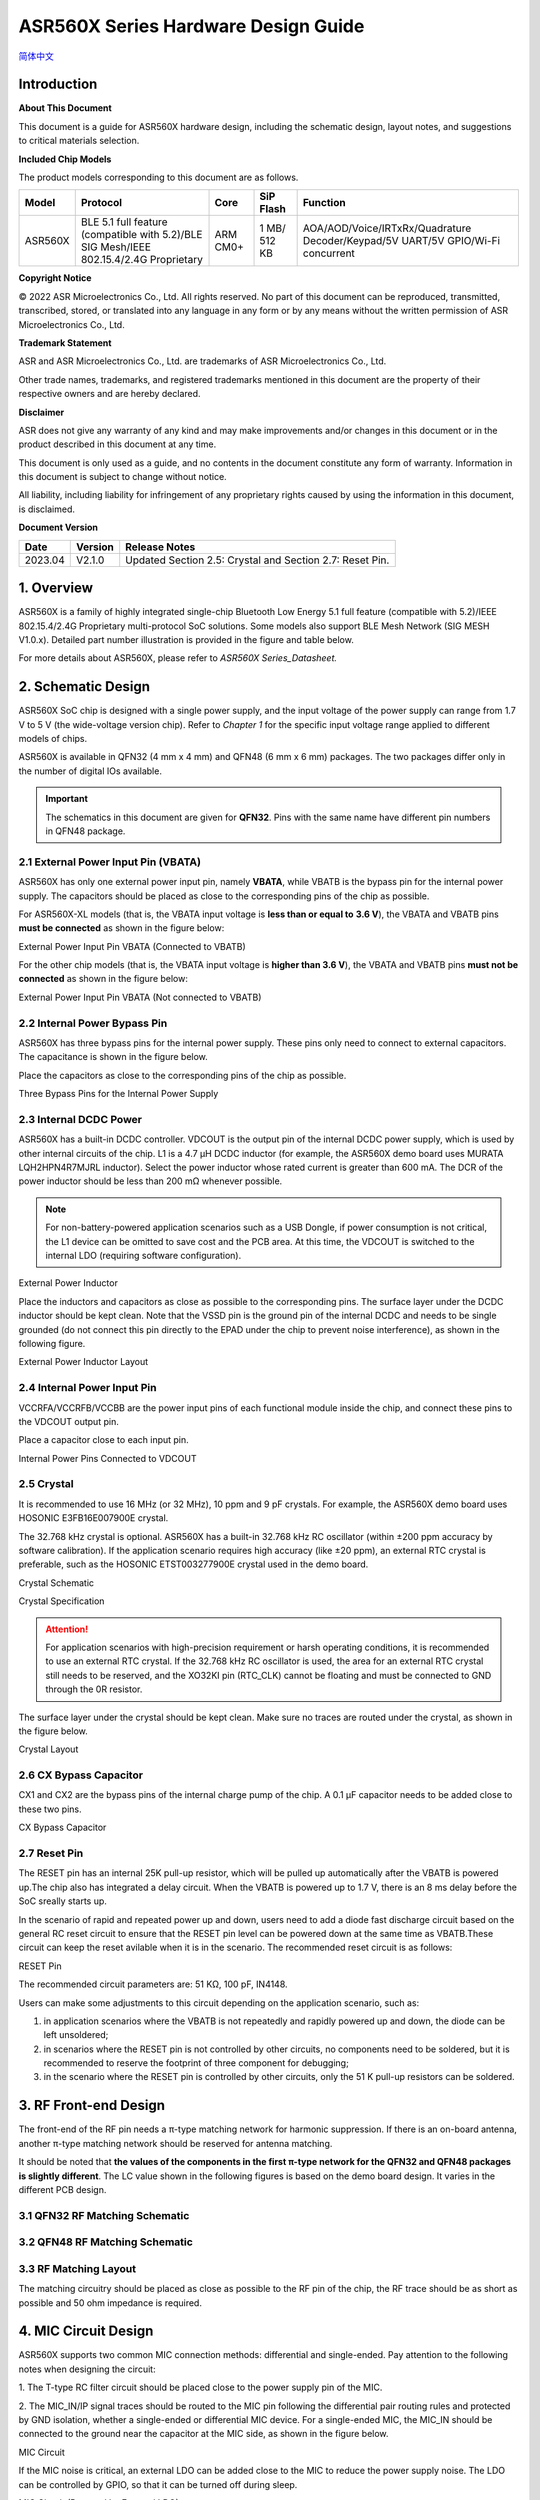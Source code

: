 ASR560X Series Hardware Design Guide
====================
`简体中文 <https://asriot-cn.readthedocs.io/zh/latest/ASR560X/硬件介绍/硬件设计.html>`_


Introduction
------------

**About This Document**

This document is a guide for ASR560X hardware design, including the schematic design, layout notes, and suggestions to critical materials selection.

**Included Chip Models**

The product models corresponding to this document are as follows.

+---------+----------------------------------------------------------------------------------------+----------+--------------+---------------------------------------------------------------------------------+
| Model   | Protocol                                                                               | Core     | SiP Flash    | Function                                                                        |
+=========+========================================================================================+==========+==============+=================================================================================+
| ASR560X | BLE 5.1 full feature (compatible with 5.2)/BLE SIG Mesh/IEEE 802.15.4/2.4G Proprietary | ARM CM0+ | 1 MB/ 512 KB | AOA/AOD/Voice/IRTxRx/Quadrature Decoder/Keypad/5V UART/5V GPIO/Wi-Fi concurrent |
+---------+----------------------------------------------------------------------------------------+----------+--------------+---------------------------------------------------------------------------------+


**Copyright Notice**

© 2022 ASR Microelectronics Co., Ltd. All rights reserved. No part of this document can be reproduced, transmitted, transcribed, stored, or translated into any language in any form or by any means without the written permission of ASR Microelectronics Co., Ltd.

**Trademark Statement**

ASR and ASR Microelectronics Co., Ltd. are trademarks of ASR Microelectronics Co., Ltd. 

Other trade names, trademarks, and registered trademarks mentioned in this document are the property of their respective owners and are hereby declared.

**Disclaimer**

ASR does not give any warranty of any kind and may make improvements and/or changes in this document or in the product described in this document at any time.

This document is only used as a guide, and no contents in the document constitute any form of warranty. Information in this document is subject to change without notice.

All liability, including liability for infringement of any proprietary rights caused by using the information in this document, is disclaimed.


**Document Version**

======== =========== =============================================
**Date** **Version** **Release Notes**
======== =========== =============================================
2023.04  V2.1.0      Updated Section 2.5: Crystal and Section 2.7: Reset Pin.
======== =========== =============================================

1. Overview
--------------------------------------------------------

ASR560X is a family of highly integrated single-chip Bluetooth Low Energy 5.1 full feature (compatible with 5.2)/IEEE 802.15.4/2.4G Proprietary multi-protocol SoC solutions. Some models also support BLE Mesh Network (SIG MESH V1.0.x). Detailed part number illustration is provided in the figure and table below.

.. raw:: html

   <center>

|image1|

|image2|

.. raw:: html

   </center>


For more details about ASR560X, please refer to *ASR560X Series_Datasheet.*

2. Schematic Design
--------------------------------------------------------

ASR560X SoC chip is designed with a single power supply, and the input voltage of the power supply can range from 1.7 V to 5 V (the wide-voltage version chip). Refer to *Chapter 1* for the specific input voltage range applied to different models of chips.

ASR560X is available in QFN32 (4 mm x 4 mm) and QFN48 (6 mm x 6 mm) packages. The two packages differ only in the number of digital IOs available. 

.. important:: The schematics in this document are given for **QFN32**. Pins with the same name have different pin numbers in QFN48 package.

2.1 External Power Input Pin (VBATA)
~~~~~~~~~~~~~~~~~~~~~~~~~~~~~~~~~~~~~~~~~~~~~~~~~~~~~~~~~~~~~~~~~~~~~~~

ASR560X has only one external power input pin, namely **VBATA**, while VBATB is the bypass pin for the internal power supply. The capacitors should be placed as close to the corresponding pins of the chip as possible.

For ASR560X-XL models (that is, the VBATA input voltage is **less than or equal to** **3.6 V**), the VBATA and VBATB pins **must be connected** as shown in the figure below:

.. raw:: html

   <center>

|image3|

External Power Input Pin VBATA (Connected to VBATB)

.. raw:: html

   </center>

For the other chip models (that is, the VBATA input voltage is **higher than 3.6 V**), the VBATA and VBATB pins **must not be connected** as shown in the figure below:

.. raw:: html

   <center>

|image4|

External Power Input Pin VBATA (Not connected to VBATB)

.. raw:: html

   </center>


2.2 Internal Power Bypass Pin
~~~~~~~~~~~~~~~~~~~~~~~~~~~~~~~~~~~~~~~~~~~~~~~~~~~~~~~~~~~~~~~~~~~~~~~

ASR560X has three bypass pins for the internal power supply. These pins only need to connect to external capacitors. The capacitance is shown in the figure below.

Place the capacitors as close to the corresponding pins of the chip as possible.

.. raw:: html

   <center>

|image5|

Three Bypass Pins for the Internal Power Supply

.. raw:: html

   </center>


2.3 Internal DCDC Power
~~~~~~~~~~~~~~~~~~~~~~~~~~~~~~~~~~~~~~~~~~~~~~~~~~~~~~~~~~~~~~~~~~~~~~~

ASR560X has a built-in DCDC controller. VDCOUT is the output pin of the internal DCDC power supply, which is used by other internal circuits of the chip. L1 is a 4.7 μH DCDC inductor (for example, the ASR560X demo board uses MURATA LQH2HPN4R7MJRL inductor). Select the power inductor whose rated current is greater than 600 mA. The DCR of the power inductor should be less than 200 mΩ whenever possible.

.. note:: For non-battery-powered application scenarios such as a USB Dongle, if power consumption is not critical, the L1 device can be omitted to save cost and the PCB area. At this time, the VDCOUT is switched to the internal LDO (requiring software configuration).

.. raw:: html

   <center>

|image6|

External Power Inductor

.. raw:: html

   </center>


Place the inductors and capacitors as close as possible to the corresponding pins. The surface layer under the DCDC inductor should be kept clean. Note that the VSSD pin is the ground pin of the internal DCDC and needs to be single grounded (do not connect this pin directly to the EPAD under the chip to prevent noise interference), as shown in the following figure.

.. raw:: html

   <center>

|image7|

External Power Inductor Layout

.. raw:: html

   </center>



2.4 Internal Power Input Pin
~~~~~~~~~~~~~~~~~~~~~~~~~~~~~~~~~~~~~~~~~~~~~~~~~~~~~~~~~~~~~~~~~~~~~~~

VCCRFA/VCCRFB/VCCBB are the power input pins of each functional module inside the chip, and connect these pins to the VDCOUT output pin.

Place a capacitor close to each input pin.

.. raw:: html

   <center>

|image8|

Internal Power Pins Connected to VDCOUT

.. raw:: html

   </center>


2.5 Crystal
~~~~~~~~~~~~~~~~~~~~~~~~~~~~~~~~~~~~~~~~~~~~~~~~~~~~~~~~~~~~~~~~~~~~~~~

It is recommended to use 16 MHz (or 32 MHz), 10 ppm and 9 pF crystals. For example, the ASR560X demo board uses HOSONIC E3FB16E007900E crystal.

The 32.768 kHz crystal is optional. ASR560X has a built-in 32.768 kHz RC oscillator (within ±200 ppm accuracy by software calibration). If the application scenario requires high accuracy (like ±20 ppm), an external RTC crystal is preferable, such as the HOSONIC ETST003277900E crystal used in the demo board.

.. raw:: html

   <center>

|image9|

Crystal Schematic

.. raw:: html

   </center>

.. raw:: html

   <center>

|image10|

Crystal Specification

.. raw:: html

   </center>


.. attention:: For application scenarios with high-precision requirement or harsh operating conditions, it is recommended to use an external RTC crystal. If the 32.768 kHz RC oscillator is used, the area for an external RTC crystal still needs to be reserved, and the XO32KI pin (RTC_CLK) cannot be floating and must be connected to GND through the 0R resistor.

The surface layer under the crystal should be kept clean. Make sure no traces are routed under the crystal, as shown in the figure below.

.. raw:: html

   <center>

|image11|

Crystal Layout

.. raw:: html

   </center>



2.6 CX Bypass Capacitor
~~~~~~~~~~~~~~~~~~~~~~~~~~~~~~~~~~~~~~~~~~~~~~~~~~~~~~~~~~~~~~~~~~~~~~~

CX1 and CX2 are the bypass pins of the internal charge pump of the chip. A 0.1 μF capacitor needs to be added close to these two pins.

.. raw:: html

   <center>

|image12|

CX Bypass Capacitor

.. raw:: html

   </center>


2.7 Reset Pin
~~~~~~~~~~~~~~~~~~~~~~~~~~~~~~~~~~~~~~~~~~~~~~~~~~~~~~~~~~~~~~~~~~~~~~~

The RESET pin has an internal 25K pull-up resistor, which will be pulled up automatically after the VBATB is powered up.The chip also has integrated a delay circuit. When the VBATB is powered up to 1.7 V, there is an 8 ms delay before the SoC sreally starts up.

In the scenario of rapid and repeated power up and down, users need to add a diode fast discharge circuit based on the general RC reset circuit to ensure that the RESET pin level can be powered down at the same time as VBATB.These circuit can keep the reset avilable when it is in the scenario. The recommended reset circuit is as follows:

.. raw:: html

   <center>

|image13|

RESET Pin

.. raw:: html

   </center>

The recommended circuit parameters are: 51 KΩ, 100 pF, IN4148.

Users can make some adjustments to this circuit depending on the application scenario, such as:

1. in application scenarios where the VBATB is not repeatedly and rapidly powered up and down, the diode can be left unsoldered;

2. in scenarios where the RESET pin is not controlled by other circuits, no components need to be soldered, but it is recommended to reserve the footprint of three component for debugging;

3. in the scenario where the RESET pin is controlled by other circuits, only the 51 K pull-up resistors can be soldered.


3. RF Front-end Design
--------------------------------------------------------

The front-end of the RF pin needs a π-type matching network for harmonic suppression. If there is an on-board antenna, another π-type matching network should be reserved for antenna matching.

It should be noted that **the values of the components in the first π-type network for the QFN32 and QFN48 packages is slightly different**. The LC value shown in the following figures is based on the demo board design. It varies in the different PCB design.

3.1 QFN32 RF Matching Schematic
~~~~~~~~~~~~~~~~~~~~~~~~~~~~~~~~~~~~~~~~~~~~~~~~~~~~~~~~~~~~~~~~~~~~~~~

.. raw:: html

   <center>

|image14|

.. raw:: html

   </center>


3.2 QFN48 RF Matching Schematic
~~~~~~~~~~~~~~~~~~~~~~~~~~~~~~~~~~~~~~~~~~~~~~~~~~~~~~~~~~~~~~~~~~~~~~~

.. raw:: html

   <center>

|image15|

.. raw:: html

   </center>


3.3 RF Matching Layout
~~~~~~~~~~~~~~~~~~~~~~~~~~~~~~~~~~~~~~~~~~~~~~~~~~~~~~~~~~~~~~~~~~~~~~~

The matching circuitry should be placed as close as possible to the RF pin of the chip, the RF trace should be as short as possible and 50 ohm impedance is required.

.. raw:: html

   <center>

|image16|

.. raw:: html

   </center>


4. MIC Circuit Design
--------------------------------------------------------

ASR560X supports two common MIC connection methods: differential and single-ended. Pay attention to the following notes when designing the circuit:

\1. The T-type RC filter circuit should be placed close to the power supply pin of the MIC.

\2. The MIC_IN/IP signal traces should be routed to the MIC pin following the differential pair routing rules and protected by GND isolation, whether a single-ended or differential MIC device. For a single-ended MIC, the MIC_IN should be connected to the ground near the capacitor at the MIC side, as shown in the figure below.

.. raw:: html

   <center>

|image17|

MIC Circuit

.. raw:: html

   </center>


If the MIC noise is critical, an external LDO can be added close to the MIC to reduce the power supply noise. The LDO can be controlled by GPIO, so that it can be turned off during sleep.

.. raw:: html

   <center>

|image18|

MIC Circuit (Powered by External LDO)

.. raw:: html

   </center>


When using the MIC function, a 470 nF filter capacitor needs to be placed as close to the VMICTM pin as possible.

.. raw:: html

   <center>

|image19|

VMICTM Pin

.. raw:: html

   </center>


.. attention::
    \1. VMICTM (Pin3): When using the MIC function, a 470 nF filter capacitor (C16) needs to be placed as close to the VMICTM pin as possible; when the MIC function is not used, C16 can be removed. In addition, the 10K resistor (R7) should be pulled down whether the MIC function is used or not.

    \2. Pay attention to the restrictions in Section *6.4* when P27/P28/P29 is used as GPIO.

5. Key Circuit Design
--------------------------------------------------------

ASR560X supports a normal key matrix consisting of rows and columns. For details, refer to the *Digital Pin Mux Table (KEY_COLx and KEY_ROWx)* in *Section 6.1: PIN MUX*. The row key IO is selected from *KEY_ROWx*, and the column key IO is selected from *KEY_COLx*.

In addition to the normal key matrix, the ADC function pin can be used as key input through detecting the voltage divided by resistors, which is suitable for application scenarios with few keys or insufficient IOs (QFN32).

.. raw:: html

   <center>

|image20|

ADC Key Circuit Example

.. raw:: html

   </center>



6. GPIO Introduction
--------------------------------------------------------

6.1 PIN MUX
~~~~~~~~~~~~~~~~~~~~~~~~~~~~~~~~~~~~~~~~~~~~~~~~~~~~~~~~~~~~~~~~~~~~~~~

All digital IOs can be reconfigured via software. The Pin Mux table is shown as follows. Note that 48-pin ASR560X has all 30 IOs, while 32-pin ASR560X has P00~P10 and P27~P29 IOs, of which P27, P28 and P29 can be used as GPIO or analog IOs for audio input.

.. raw:: html

   <center>

QFN48 Digital Pin Mux Table -I

.. raw:: html

   </center>

==== ======== ====== ========= ========= ======== ======
Num. Pin Name Func=0 Func=1    Func=2    Func=3   Func=4
==== ======== ====== ========= ========= ======== ======
1    P00      NA     UART2_TXD I2C0_SCL  I2C1_SCL PWM10
2    P01      NA     UART2_RXD I2C0_SDA  I2C1_SDA PWM11
3    P02      GPIO2  UART0_TXD SPI0_CS   I2C0_SCL PWM0
4    P03      GPIO3  UART0_RXD SPI0_CLK  I2C0_SDA PWM1
5    P04      GPIO4  UART1_TXD SPI0_TXD  I2C1_SCL PWM2
6    P05      GPIO5  UART1_RXD SPI0_RXD  I2C1_SDA PWM3
7    P06      SWC    UART3_TXD SPI1_CS   I2S_SCLK PWM4
8    P07      SWD    UART3_RXD SPI1_CLK  I2S_LRCK PWM5
9    P08      GPIO8  UART2_TXD SPI1_TXD  I2S_DI   PWM6
10   P09      GPIO9  UART2_RXD SPI1_RXD  I2S_MCLK PWM7
11   P10      GPIO10 UART3_TXD IR1       I2S_DO   PWM8
12   P11      GPIO11 UART1_TXD SPI0_CS   I2C1_SCL PWM9
13   P12      GPIO12 UART1_RXD SPI0_CLK  I2C1_SDA PWM10
14   P13      GPIO13 UART3_TXD SPI0_TXD  I2C0_SCL PWM11
15   P14      GPIO14 UART3_RXD SPI0_RXD  I2C0_SDA PWM0
16   P15      GPIO15 UART0_TXD SPI1_CS   I2S_SCLK PWM1
17   P16      GPIO16 UART0_RXD SPI1_CLK  I2S_LRCK PWM2
18   P17      GPIO17 UART0_CTS SPI1_TXD  I2S_DI   PWM3
19   P18      GPIO18 UART0_RTS SPI1_RXD  I2S_MCLK PWM4
20   P19      GPIO19 UART2_TXD SPI0_CS   I2C0_SCL PWM5
21   P20      GPIO20 UART2_RXD SPI0_CLK  I2C0_SDA PWM6
22   P21      GPIO21 UART0_TXD SPI0_TXD  I2C1_SCL PWM7
23   P22      GPIO22 UART0_RXD SPI0_RXD  I2C1_SDA PWM8
24   P23      GPIO23 UART1_TXD SPI1_CS   I2C0_SCL PWM9
25   P24      GPIO24 UART1_RXD SPI1_CLK  I2C0_SDA PWM10
26   P25      GPIO25 UART3_TXD SPI1_TXD  I2C1_SCL PWM11
27   P26      GPIO26 UART3_RXD SPI1_RXD  I2C1_SDA PWM0
28   P27      GPIO27 UART1_TXD UART2_RXD I2C0_SCL PWM1
29   P28      GPIO28 UART1_RXD KEY_ROW4  I2C0_SDA PWM2
30   P29      GPIO29 UART2_TXD KEY_ROW5  I2S_DO   PWM3
==== ======== ====== ========= ========= ======== ======

.. raw:: html

   <center>

QFN48 Digital Pin Mux Table -II

.. raw:: html

   </center>

==== ======== ========= ========= ========== ======== ==========
Num. Pin Name Func=5    Func=6    Func=7     Func=8   ADC_MUX
==== ======== ========= ========= ========== ======== ==========
1    P00      GPIO0     KEY_COL4  AXIS_2_P   NA       
2    P01      GPIO1     KEY_COL5  AXIS_2_N   NA       
3    P02      AXIS_0_P  KEY_ROW0  I2S_DI     SWC      
4    P03      AXIS_0_N  KEY_ROW1  I2S_MCLK   SWD      
5    P04      UART0_CTS KEY_ROW2  LPUART_TXD I2C0_SCL 
6    P05      UART0_RTS KEY_ROW3  LPUART_TXD I2C0_SDA 
7    P06      AXIS_1_P  KEY_COL0  LPUART_TXD GPIO6    AUXADC_CH0
8    P07      AXIS_1_N  KEY_COL1  LPUART_TXD GPIO7    AUXADC_CH1
9    P08      AXIS_2_P  KEY_COL2  USB_DP     NA       AUXADC_CH2
10   P09      AXIS_2_N  KEY_COL3  USB_DM     NA       AUXADC_CH3
11   P10      UART0_CTS KEY_ROW4  NA         NA       AUXADC_CH4
12   P11      AXIS_1_N  KEY_ROW4  SWC        NA       AUXADC_CH5
13   P12      I2S_DO    KEY_ROW5  SWD        NA       AUXADC_CH6
14   P13      AXIS_0_P  KEY_COL4  LPUART_TXD NA       AUXADC_CH7
15   P14      AXIS_0_N  KEY_COL5  LPUART_TXD NA       
16   P15      AXIS_1_P  KEY_ROW6  USB_DP     NA       
17   P16      IR0       KEY_ROW7  USB_DM     NA       
18   P17      AXIS_2_P  KEY_COL6  SWC        NA       
19   P18      AXIS_2_N  KEY_COL7  SWD        NA       
20   P19      AXIS_0_P  KEY_ROW8  LPUART_TXD NA       
21   P20      AXIS_0_N  KEY_ROW9  LPUART_TXD NA       
22   P21      AXIS_1_P  KEY_ROW10 NA         NA       
23   P22      AXIS_1_N  KEY_ROW11 NA         NA       
24   P23      AXIS_2_P  KEY_ROW12 LPUART_TXD NA       
25   P24      AXIS_2_N  KEY_ROW13 LPUART_TXD NA       
26   P25      NA        KEY_ROW2  NA         NA       
27   P26      I2S_DO    KEY_ROW3  NA         NA       
28   P27      KEY_COL0  KEY_ROW0  NA         NA       
29   P28      KEY_COL1  KEY_ROW1  NA         NA       
30   P29      KEY_COL2  KEY_ROW4  NA         NA       
==== ======== ========= ========= ========== ======== ==========

.. note:: If you need to use LPUART RXD, select one pad from P02~P26 through the configuration register, and configure the pad as GPIO (no input and no output mode). For more details, please refer to *Section* *2.4.3: UART* in *ASR560X Series_Datasheet*.

6.2 IO Pad Voltage
~~~~~~~~~~~~~~~~~~~~~~~~~~~~~~~~~~~~~~~~~~~~~~~~~~~~~~~~~~~~~~~~~~~~~~~

When the VBATA input voltage is greater than or equal to 3.3 V, the IO voltage of P02/P03/P04/ P05 follows VBATA, and the voltage of the other GPIOs follows VBATB (in this case, VBATB is fixed at 3.3 V); when the VBATA input voltage is less than 3.3 V, all IO voltage follows VBATA.

.. raw:: html

   <center>

========================== =============== ==============
**IO Pad Voltage**         **VBATA>=3.3V** **VBATA<3.3V**
========================== =============== ==============
Voltage of P02/P03/P04/P05 =VBATA          =VBATA
Voltage of the other IOs   =3.3V           =VBATA
========================== =============== ==============

.. raw:: html

   </center>

6.3 Mode Selection
~~~~~~~~~~~~~~~~~~~~~~~~~~~~~~~~~~~~~~~~~~~~~~~~~~~~~~~~~~~~~~~~~~~~~~~

There are two alternate function pins (SEL0/SEL1) used to configure different boot modes when the chip is powered on, as shown in the following table.

.. raw:: html

   <center>

=============== ================= =================
**Mode Name**   **MODE_SEL1 P01** **MODE_SEL0 P00**
=============== ================= =================
Boot with Flash 0                 0
Boot with UART  0                 1
=============== ================= =================

.. raw:: html

   </center>

The detailed description of the boot modes is as follows:

-  **Boot with Flash**: After the chip is powered on, it runs the code in the internal flash. This is the default boot mode.
-  **Boot with UART**: After the chip is powered on, it enters the UART download mode. In this mode, the default UART1 TX/RX (P04/P05) serial ports are used to download the BootLoader and Image to the internal Flash through the host software.

**Notes on SEL pin configuration:**

\1. All GPIOs have internal pull-down resistors. If you need to set SEL0/SEL1 to 0, just leave it floating.

\2. After the chip is powered on and reset, it will automatically detect the high or low level of SEL0 and SEL1 pins to enter and stay in the corresponding mode. The state change of SEL0 and SEL1 pins only takes effect when power up the chip again or an external reset occurs.

\3. If there are no special requirements, only the P00 (SEL0) test point needs to be reserved. Boot with UART mode is the most commonly used download mode in production.

\4. It is recommended not to use these two mode selection pins as GPIO. If they need to be used as GPIO, the user must ensure that there is no external pull-up circuit to prevent high levels from being detected on these two pins after the chip is powered on, thus entering the wrong mode and cannot run normally.

6.4 P27/P28/P29 GPIO Function
~~~~~~~~~~~~~~~~~~~~~~~~~~~~~~~~~~~~~~~~~~~~~~~~~~~~~~~~~~~~~~~~~~~~~~~

When P27/P28/P29 is used as GPIO, the following restrictions should be noted:

\1. Considering that P27 has a test mode function, **it is strongly recommended not to use this pin as GPIO**. If it is necessary to use P27 as GPIO, it **must not be used as input** and there **must be no external pull-up circuit** to prevent a high level from being detected on this pin when the chip is powered on, thus entering the test mode.

\2. When P28 or P29 is configured as input pull-up, due to the small internal pull-up resistance of P28 and P29, the power consumption will be relatively large after they are pulled low. For application scenarios requiring strict power consumption, it is recommended not to use these two pins as input.

\3. When P28 or P29 is configured as high-level output (push-pull), in low-power modes, the internal 10K resistor is connected to GND, and the power consumption will be relatively large. For application scenarios requiring strict power consumption, it is recommended not to use these two pins as output.

\4. P27/P28/P29 cannot be configured as high-impedance input.

6.5 DEBUG Port
~~~~~~~~~~~~~~~~~~~~~~~~~~~~~~~~~~~~~~~~~~~~~~~~~~~~~~~~~~~~~~~~~~~~~~~

UART1 TX/RX (P04/P05) are used as the default serial ports for DEBUG log input and output. In addition, they act as the default serial ports for program download in the UART boot mode with a dedicated test point.

If the Bluetooth Direct Test Mode is used to test the Low energy PHY layer, full-featured serial ports (TX/RX/CTS/RTS) are required. To facilitate the test, all the test points for UART0_TX/ UART0_RX/UART0_CTS/UART0_RTS (P02/P03/P04/P05) must be reserved.

.. attention:: If the UART1_RX pin is only used for program download, it is recommended to add a pull-up resistor to prevent this pin from floating during normal startup to cause RX to enter an abnormal state.

6.6 GPIO Wake-up
~~~~~~~~~~~~~~~~~~~~~~~~~~~~~~~~~~~~~~~~~~~~~~~~~~~~~~~~~~~~~~~~~~~~~~~

Except for two GPIO pins (P00 and P01), the other IOs can be used as wakeup interrupt pins triggered by high-level, low-level, rising edge or falling edge.

6.7 ADC Function
~~~~~~~~~~~~~~~~~~~~~~~~~~~~~~~~~~~~~~~~~~~~~~~~~~~~~~~~~~~~~~~~~~~~~~~

The ASR560X chip integrates one ADC controller, which has eight general-purpose channels, one dedicated channel for temperature sampling, and one dedicated channel for supply voltage sampling. For the 48-pin chip, P06 to P13 corresponds to ADC CH0 to CH7; for the 32-pin chip, P06 to P10 corresponds to ADC CH0 to CH4.

**The internal ADC reference voltage is 1.2 V**, so when the IO is configured as the ADC input function, the user must ensure that the external input voltage divided by the resistor is within the effective voltage range of 0 to 1.2 V.

6.8 USB Alternate Function Pin
~~~~~~~~~~~~~~~~~~~~~~~~~~~~~~~~~~~~~~~~~~~~~~~~~~~~~~~~~~~~~~~~~~~~~~~

When the IOs are configured as USB_DP/DM alternate function pins, the PCB trace routing should follow the differential pair routing rules.

7. Test Point Introduction
--------------------------------------------------------

\1. Use thick wires for the probes on the fixture to connect the power supply and the ground.

\2. The reset pin can be connected to the fixture and manually controlled by the reset button, or they can be connected to and controlled by the host IO.

\3. The test point of the mode selection pin (SEL0/SEL1) can be connected to the fixture and manually pull high or low (floating) with a switch, or it can be connected to and controlled by the host IO. The unused mode selection pin can be left floating.

\4. The UART1 TX/RX (P04/P05) used for image download and debugging log input/output should be connected to the external serial port.


.. attention:: The probes on the fixture are used to contact the test points in the production testing, and the time when each probe touches the corresponding test point may be different, which will affect the judgment of the level of the SEL pin after the chip is powered on. For instance, the probe has not touched the test point for the SEL pin, and the probes for the power supply and the ground are connected at this time, which will cause the chip to judge that the SEL input pin is at low level, so that the chip will not enter the download mode. It is recommended to select the SEL pin probe slightly longer (1-2 mm) than other probes to ensure that the test point of the SEL pin has been pressed by the probe before the module is powered on.


.. |image1| image:: ../../img/560X_Hardware/图1-1.png
.. |image2| image:: ../../img/560X_Hardware/图1-2.png
.. |image3| image:: ../../img/560X_Hardware/图2-1.png
.. |image4| image:: ../../img/560X_Hardware/图2-2.png
.. |image5| image:: ../../img/560X_Hardware/图2-3.png
.. |image6| image:: ../../img/560X_Hardware/图2-4.png
.. |image7| image:: ../../img/560X_Hardware/图2-5.png
.. |image8| image:: ../../img/560X_Hardware/图2-6.png
.. |image9| image:: ../../img/560X_Hardware/图2-7.png
.. |image10| image:: ../../img/560X_Hardware/图2-8.png
.. |image11| image:: ../../img/560X_Hardware/图2-9.png
.. |image12| image:: ../../img/560X_Hardware/图2-10.png
.. |image13| image:: ../../img/560X_Hardware/图2-11.png
.. |image14| image:: ../../img/560X_Hardware/图3-1.png
.. |image15| image:: ../../img/560X_Hardware/图3-2.png
.. |image16| image:: ../../img/560X_Hardware/图3-3.png
.. |image17| image:: ../../img/560X_Hardware/图4-1.png
.. |image18| image:: ../../img/560X_Hardware/图4-2.png
.. |image19| image:: ../../img/560X_Hardware/图4-3.png
.. |image20| image:: ../../img/560X_Hardware/图5-1.png

